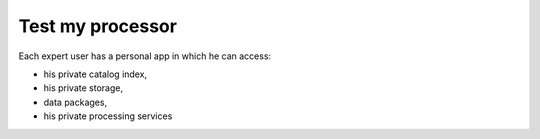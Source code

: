 Test my processor
-----------------

.. figure:: ../includes/apps_testmyproc.png
	:figclass: img-border
	:scale: 80%

Each expert user has a personal app in which he can access:

- his private catalog index,
- his private storage,
- data packages,
- his private processing services
